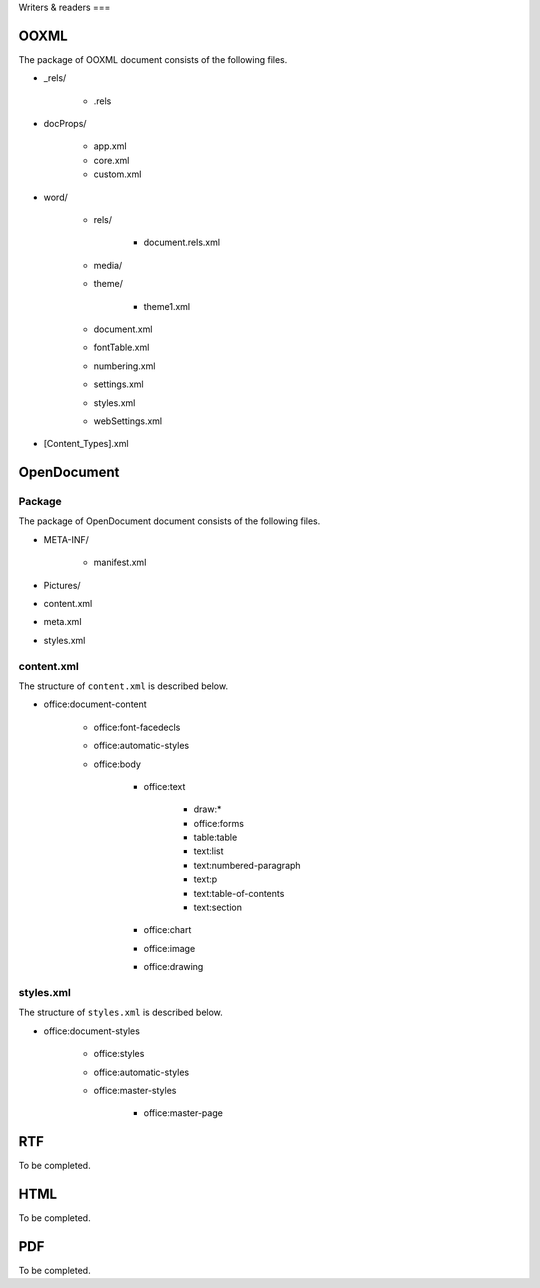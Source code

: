 .. _writersreaders:

Writers & readers
===

OOXML
-----

The package of OOXML document consists of the following files.

- \_rels/

   - .rels

- docProps/

   - app.xml
   - core.xml
   - custom.xml

- word/

   - rels/

      - document.rels.xml

   - media/
   - theme/

      - theme1.xml

   - document.xml
   - fontTable.xml
   - numbering.xml
   - settings.xml
   - styles.xml
   - webSettings.xml

- [Content\_Types].xml

OpenDocument
------------

Package
~~~~~~~

The package of OpenDocument document consists of the following files.

- META-INF/

   - manifest.xml

- Pictures/
- content.xml
- meta.xml
- styles.xml

content.xml
~~~~~~~~~~~

The structure of ``content.xml`` is described below.

- office:document-content

   - office:font-facedecls
   - office:automatic-styles
   - office:body

      - office:text

         - draw:\*
         - office:forms
         - table:table
         - text:list
         - text:numbered-paragraph
         - text:p
         - text:table-of-contents
         - text:section

      - office:chart
      - office:image
      - office:drawing

styles.xml
~~~~~~~~~~

The structure of ``styles.xml`` is described below.

- office:document-styles

   - office:styles
   - office:automatic-styles
   - office:master-styles

      - office:master-page

RTF
---

To be completed.

HTML
----

To be completed.

PDF
---

To be completed.
